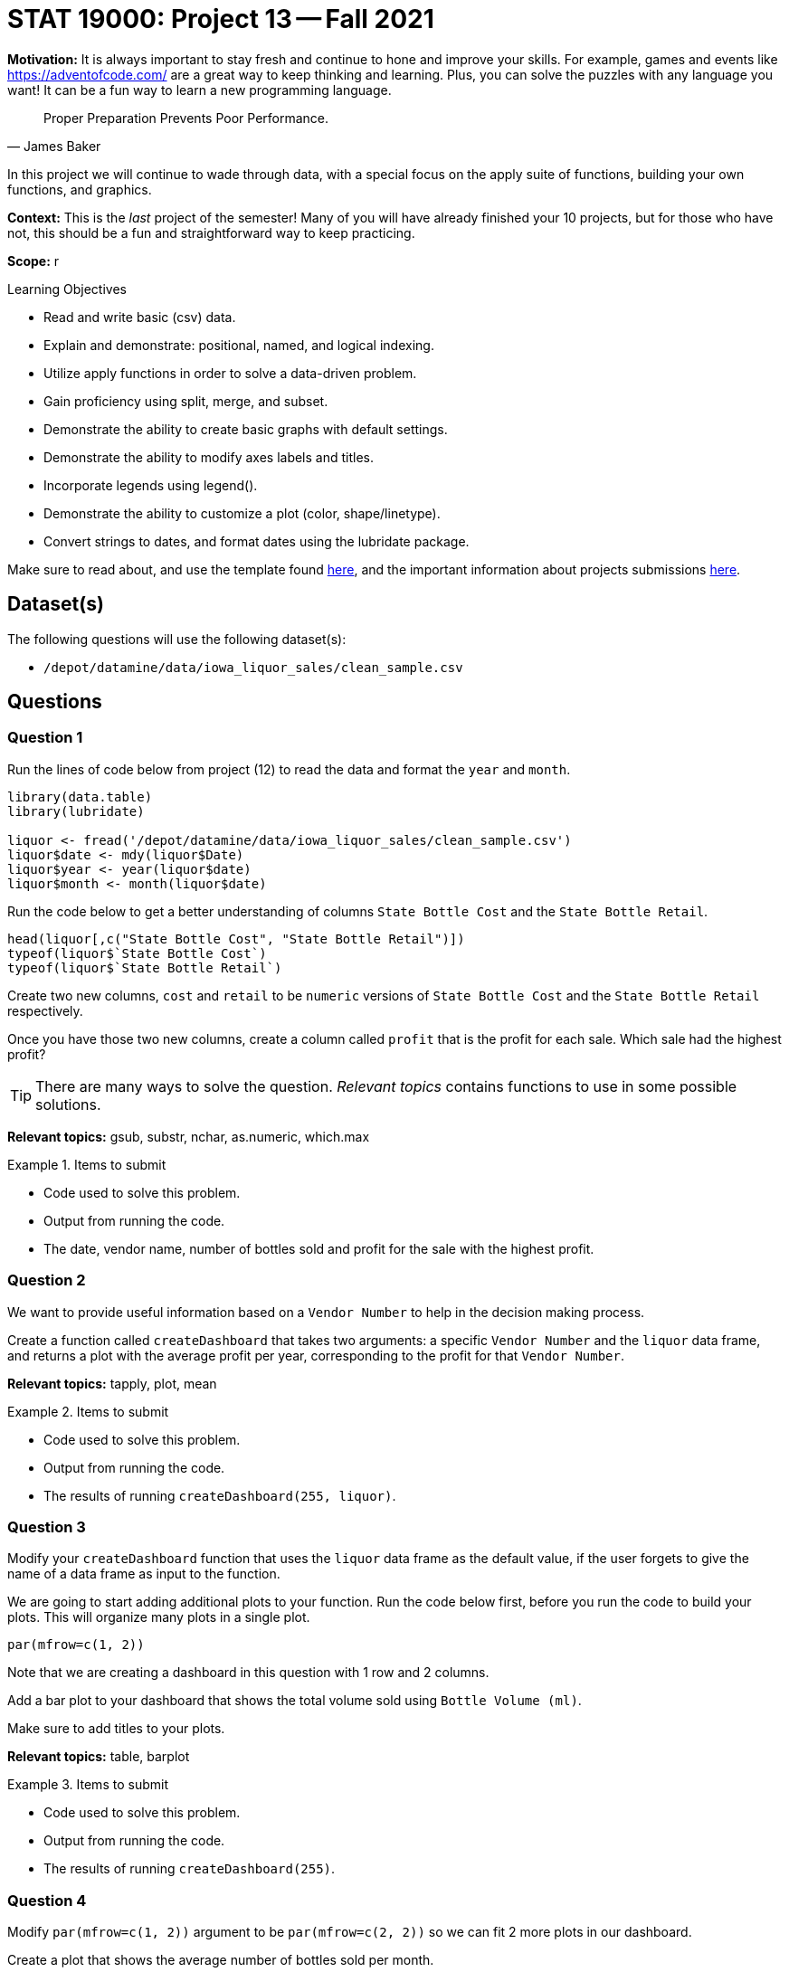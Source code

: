 = STAT 19000: Project 13 -- Fall 2021

**Motivation:** It is always important to stay fresh and continue to hone and improve your skills. For example, games and events like https://adventofcode.com/[https://adventofcode.com/] are a great way to keep thinking and learning. Plus, you can solve the puzzles with any language you want! It can be a fun way to learn a new programming language.

[quote, James Baker, ]
____
Proper Preparation Prevents Poor Performance.
____

In this project we will continue to wade through data, with a special focus on the apply suite of functions, building your own functions, and graphics.

**Context:** This is the _last_ project of the semester! Many of you will have already finished your 10 projects, but for those who have not, this should be a fun and straightforward way to keep practicing.

**Scope:** r

.Learning Objectives
****
- Read and write basic (csv) data.
- Explain and demonstrate: positional, named, and logical indexing.
- Utilize apply functions in order to solve a data-driven problem.
- Gain proficiency using split, merge, and subset.
- Demonstrate the ability to create basic graphs with default settings.
- Demonstrate the ability to modify axes labels and titles.
- Incorporate legends using legend().
- Demonstrate the ability to customize a plot (color, shape/linetype).
- Convert strings to dates, and format dates using the lubridate package.
****

Make sure to read about, and use the template found xref:templates.adoc[here], and the important information about projects submissions xref:submissions.adoc[here].

== Dataset(s)

The following questions will use the following dataset(s):

- `/depot/datamine/data/iowa_liquor_sales/clean_sample.csv`

== Questions

=== Question 1

Run the lines of code below from project (12) to read the data and format the `year` and `month`.

[source,r]
----
library(data.table)
library(lubridate)

liquor <- fread('/depot/datamine/data/iowa_liquor_sales/clean_sample.csv')
liquor$date <- mdy(liquor$Date)
liquor$year <- year(liquor$date)
liquor$month <- month(liquor$date)
----

Run the code below to get a better understanding of columns `State Bottle Cost` and the `State Bottle Retail`.

[source,r]
----
head(liquor[,c("State Bottle Cost", "State Bottle Retail")])
typeof(liquor$`State Bottle Cost`)
typeof(liquor$`State Bottle Retail`)
----

Create two new columns, `cost` and `retail` to be `numeric` versions of `State Bottle Cost` and the `State Bottle Retail` respectively.

Once you have those two new columns, create a column called `profit` that is the profit for each sale. Which sale had the highest profit?

[TIP]
====
There are many ways to solve the question. _Relevant topics_ contains functions to use in some possible solutions.
====

**Relevant topics:** gsub, substr, nchar, as.numeric, which.max

.Items to submit
====
- Code used to solve this problem.
- Output from running the code.
- The date, vendor name, number of bottles sold and profit for the sale with the highest profit.
====

=== Question 2

We want to provide useful information based on a `Vendor Number` to help in the decision making process.

Create a function called `createDashboard` that takes two arguments: a specific `Vendor Number` and the `liquor` data frame, and returns a plot with the average profit per year, corresponding to the profit for that `Vendor Number`.

**Relevant topics:** tapply, plot, mean

.Items to submit
====
- Code used to solve this problem.
- Output from running the code.
- The results of running `createDashboard(255, liquor)`.
====

=== Question 3

Modify your `createDashboard` function that uses the `liquor` data frame as the default value, if the user forgets to give the name of a data frame as input to the function.

We are going to start adding additional plots to your function. Run the code below first, before you run the code to build your plots. This will organize many plots in a single plot.

[source,r]
----
par(mfrow=c(1, 2))
----

Note that we are creating a dashboard in this question with 1 row and 2 columns.

Add a bar plot to your dashboard that shows the total volume sold using `Bottle Volume (ml)`.

Make sure to add titles to your plots.

**Relevant topics:** table, barplot

.Items to submit
====
- Code used to solve this problem.
- Output from running the code.
- The results of running `createDashboard(255)`.
====

=== Question 4

Modify `par(mfrow=c(1, 2))` argument to be `par(mfrow=c(2, 2))` so we can fit 2 more plots in our dashboard.

Create a plot that shows the average number of bottles sold per month.

**Optional:** Modify the argument `mar` in `par()` to reduce the margins between the plots in our dashboard.

**Relevant topics:** tapply, plot, mean

.Items to submit
====
- Code used to solve this problem.
- Output from running the code.
- The results of running `createDashboard(255)`.
====

=== Question 5

Add a plot to complete our dashboard. Write 1-2 sentences explaining why you chose the plot in question.

**Optional:** Add, remove, and/or modify the dashboard to contain information you find relevant. Make sure to document why you are making the changes.

**Relevant topics:** tapply, plot, mean

.Items to submit
====
- Code used to solve this problem.
- Output from running the code.
- The results of running `createDashboard(255)`.
====

=== Question 6 (optional, 0 pts)

`patchwork` is a very cool R package that makes for a simple and intuitive way to combine many ggplot plots into a single graphic. See https://patchwork.data-imaginist.com/[here] for details.

Re-write your function `createDashboard` to use `patchwork` and `ggplot`.

.Items to submit
====
- Code used to solve this problem.
- Output from running the code.
====

=== Question 7 (optional, 0 pts)

Use your `createDashboard` function to compare 2 vendors. You can print the dashboard into a pdf using the code below.

[source,r]
----
pdf(file = "myFilename.pdf",   # The directory and name you want to save the file in
    width = 8, # The width of the plot in inches
    height = 8) # The height of the plot in inches

createDashboard(255)

dev.off()
----

.Items to submit
====
- Code used to solve this problem.
- Output from running the code.
====

[WARNING]
====
_Please_ make sure to double check that your submission is complete, and contains all of your code and output before submitting. If you are on a spotty internet connection, it is recommended to download your submission after submitting it to make sure what you _think_ you submitted, was what you _actually_ submitted.
====